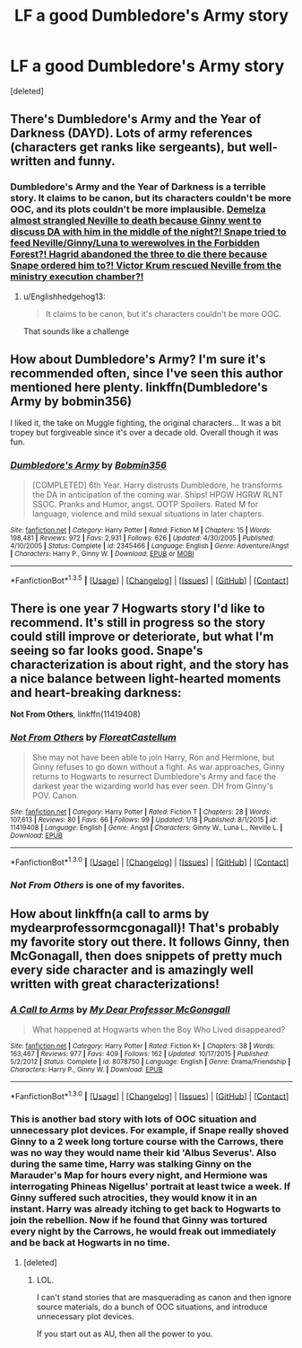 #+TITLE: LF a good Dumbledore's Army story

* LF a good Dumbledore's Army story
:PROPERTIES:
:Score: 7
:DateUnix: 1453270961.0
:DateShort: 2016-Jan-20
:FlairText: Request
:END:
[deleted]


** There's Dumbledore's Army and the Year of Darkness (DAYD). Lots of army references (characters get ranks like sergeants), but well-written and funny.
:PROPERTIES:
:Author: SellaMosredna
:Score: 1
:DateUnix: 1453296975.0
:DateShort: 2016-Jan-20
:END:

*** *Dumbledore's Army and the Year of Darkness* is a terrible story. It claims to be canon, but its characters couldn't be more OOC, and its plots couldn't be more implausible. [[/spoiler][Demelza almost strangled Neville to death because Ginny went to discuss DA with him in the middle of the night?! Snape tried to feed Neville/Ginny/Luna to werewolves in the Forbidden Forest?! Hagrid abandoned the three to die there because Snape ordered him to?! Victor Krum rescued Neville from the ministry execution chamber?!]]
:PROPERTIES:
:Author: InquisitorCOC
:Score: 6
:DateUnix: 1453305521.0
:DateShort: 2016-Jan-20
:END:

**** u/Englishhedgehog13:
#+begin_quote
  It claims to be canon, but it's characters couldn't be more OOC.
#+end_quote

That sounds like a challenge
:PROPERTIES:
:Author: Englishhedgehog13
:Score: 5
:DateUnix: 1453312786.0
:DateShort: 2016-Jan-20
:END:


** How about Dumbledore's Army? I'm sure it's recommended often, since I've seen this author mentioned here plenty. linkffn(Dumbledore's Army by bobmin356)

I liked it, the take on Muggle fighting, the original characters... It was a bit tropey but forgiveable since it's over a decade old. Overall though it was fun.
:PROPERTIES:
:Author: girlikecupcake
:Score: 1
:DateUnix: 1453444669.0
:DateShort: 2016-Jan-22
:END:

*** [[http://www.fanfiction.net/s/2345466/1/][*/Dumbledore's Army/*]] by [[https://www.fanfiction.net/u/777540/Bobmin356][/Bobmin356/]]

#+begin_quote
  [COMPLETED] 6th Year. Harry distrusts Dumbledore, he transforms the DA in anticipation of the coming war. Ships! HPGW HGRW RLNT SSOC. Pranks and Humor, angst. OOTP Spoilers. Rated M for language, violence and mild sexual situations in later chapters.
#+end_quote

^{/Site/: [[http://www.fanfiction.net/][fanfiction.net]] *|* /Category/: Harry Potter *|* /Rated/: Fiction M *|* /Chapters/: 15 *|* /Words/: 198,481 *|* /Reviews/: 972 *|* /Favs/: 2,931 *|* /Follows/: 626 *|* /Updated/: 4/30/2005 *|* /Published/: 4/10/2005 *|* /Status/: Complete *|* /id/: 2345466 *|* /Language/: English *|* /Genre/: Adventure/Angst *|* /Characters/: Harry P., Ginny W. *|* /Download/: [[http://www.p0ody-files.com/ff_to_ebook/download.php?id=2345466&filetype=epub][EPUB]] or [[http://www.p0ody-files.com/ff_to_ebook/download.php?id=2345466&filetype=mobi][MOBI]]}

--------------

*FanfictionBot*^{1.3.5} *|* [[[https://github.com/tusing/reddit-ffn-bot/wiki/Usage][Usage]]] | [[[https://github.com/tusing/reddit-ffn-bot/wiki/Changelog][Changelog]]] | [[[https://github.com/tusing/reddit-ffn-bot/issues/][Issues]]] | [[[https://github.com/tusing/reddit-ffn-bot/][GitHub]]] | [[[https://www.reddit.com/message/compose?to=%2Fu%2Ftusing][Contact]]]
:PROPERTIES:
:Author: FanfictionBot
:Score: 1
:DateUnix: 1453444689.0
:DateShort: 2016-Jan-22
:END:


** There is one year 7 Hogwarts story I'd like to recommend. It's still in progress so the story could still improve or deteriorate, but what I'm seeing so far looks good. Snape's characterization is about right, and the story has a nice balance between light-hearted moments and heart-breaking darkness:

*Not From Others*, linkffn(11419408)
:PROPERTIES:
:Author: InquisitorCOC
:Score: 1
:DateUnix: 1453349470.0
:DateShort: 2016-Jan-21
:END:

*** [[http://www.fanfiction.net/s/11419408/1/][*/Not From Others/*]] by [[https://www.fanfiction.net/u/6993240/FloreatCastellum][/FloreatCastellum/]]

#+begin_quote
  She may not have been able to join Harry, Ron and Hermione, but Ginny refuses to go down without a fight. As war approaches, Ginny returns to Hogwarts to resurrect Dumbledore's Army and face the darkest year the wizarding world has ever seen. DH from Ginny's POV. Canon.
#+end_quote

^{/Site/: [[http://www.fanfiction.net/][fanfiction.net]] *|* /Category/: Harry Potter *|* /Rated/: Fiction T *|* /Chapters/: 28 *|* /Words/: 107,613 *|* /Reviews/: 80 *|* /Favs/: 66 *|* /Follows/: 99 *|* /Updated/: 1/18 *|* /Published/: 8/1/2015 *|* /id/: 11419408 *|* /Language/: English *|* /Genre/: Angst *|* /Characters/: Ginny W., Luna L., Neville L. *|* /Download/: [[http://www.p0ody-files.com/ff_to_ebook/mobile/makeEpub.php?id=11419408][EPUB]]}

--------------

*FanfictionBot*^{1.3.0} *|* [[[https://github.com/tusing/reddit-ffn-bot/wiki/Usage][Usage]]] | [[[https://github.com/tusing/reddit-ffn-bot/wiki/Changelog][Changelog]]] | [[[https://github.com/tusing/reddit-ffn-bot/issues/][Issues]]] | [[[https://github.com/tusing/reddit-ffn-bot/][GitHub]]] | [[[https://www.reddit.com/message/compose?to=%2Fu%2Ftusing][Contact]]]
:PROPERTIES:
:Author: FanfictionBot
:Score: 1
:DateUnix: 1453349522.0
:DateShort: 2016-Jan-21
:END:


*** /Not From Others/ is one of my favorites.
:PROPERTIES:
:Author: CryptidGrimnoir
:Score: 1
:DateUnix: 1453596382.0
:DateShort: 2016-Jan-24
:END:


** How about linkffn(a call to arms by mydearprofessormcgonagall)! That's probably my favorite story out there. It follows Ginny, then McGonagall, then does snippets of pretty much every side character and is amazingly well written with great characterizations!
:PROPERTIES:
:Author: orangedarkchocolate
:Score: 0
:DateUnix: 1453347540.0
:DateShort: 2016-Jan-21
:END:

*** [[http://www.fanfiction.net/s/8078750/1/][*/A Call to Arms/*]] by [[https://www.fanfiction.net/u/2814689/My-Dear-Professor-McGonagall][/My Dear Professor McGonagall/]]

#+begin_quote
  What happened at Hogwarts when the Boy Who Lived disappeared?
#+end_quote

^{/Site/: [[http://www.fanfiction.net/][fanfiction.net]] *|* /Category/: Harry Potter *|* /Rated/: Fiction K+ *|* /Chapters/: 38 *|* /Words/: 163,467 *|* /Reviews/: 977 *|* /Favs/: 409 *|* /Follows/: 162 *|* /Updated/: 10/17/2015 *|* /Published/: 5/2/2012 *|* /Status/: Complete *|* /id/: 8078750 *|* /Language/: English *|* /Genre/: Drama/Friendship *|* /Characters/: Harry P., Ginny W. *|* /Download/: [[http://www.p0ody-files.com/ff_to_ebook/mobile/makeEpub.php?id=8078750][EPUB]]}

--------------

*FanfictionBot*^{1.3.0} *|* [[[https://github.com/tusing/reddit-ffn-bot/wiki/Usage][Usage]]] | [[[https://github.com/tusing/reddit-ffn-bot/wiki/Changelog][Changelog]]] | [[[https://github.com/tusing/reddit-ffn-bot/issues/][Issues]]] | [[[https://github.com/tusing/reddit-ffn-bot/][GitHub]]] | [[[https://www.reddit.com/message/compose?to=%2Fu%2Ftusing][Contact]]]
:PROPERTIES:
:Author: FanfictionBot
:Score: 1
:DateUnix: 1453347606.0
:DateShort: 2016-Jan-21
:END:


*** This is another bad story with lots of OOC situation and unnecessary plot devices. For example, if Snape really shoved Ginny to a 2 week long torture course with the Carrows, there was no way they would name their kid 'Albus Severus'. Also during the same time, Harry was stalking Ginny on the Marauder's Map for hours every night, and Hermione was interrogating Phineas Nigellus' portrait at least twice a week. If Ginny suffered such atrocities, they would know it in an instant. Harry was already itching to get back to Hogwarts to join the rebellion. Now if he found that Ginny was tortured every night by the Carrows, he would freak out immediately and be back at Hogwarts in no time.
:PROPERTIES:
:Author: InquisitorCOC
:Score: 0
:DateUnix: 1453348990.0
:DateShort: 2016-Jan-21
:END:

**** [deleted]
:PROPERTIES:
:Score: 1
:DateUnix: 1453350035.0
:DateShort: 2016-Jan-21
:END:

***** LOL.

I can't stand stories that are masquerading as canon and then ignore source materials, do a bunch of OOC situations, and introduce unnecessary plot devices.

If you start out as AU, then all the power to you.
:PROPERTIES:
:Author: InquisitorCOC
:Score: 1
:DateUnix: 1453350616.0
:DateShort: 2016-Jan-21
:END:
